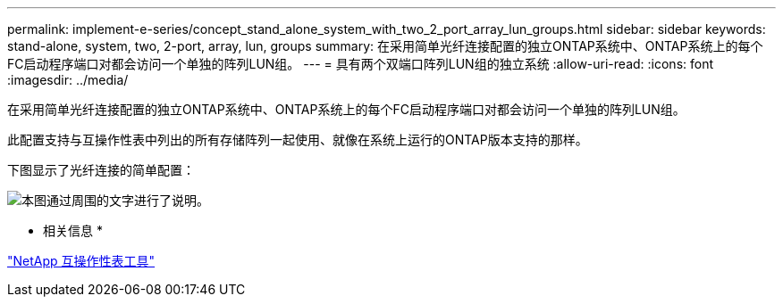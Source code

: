 ---
permalink: implement-e-series/concept_stand_alone_system_with_two_2_port_array_lun_groups.html 
sidebar: sidebar 
keywords: stand-alone, system, two, 2-port, array, lun, groups 
summary: 在采用简单光纤连接配置的独立ONTAP系统中、ONTAP系统上的每个FC启动程序端口对都会访问一个单独的阵列LUN组。 
---
= 具有两个双端口阵列LUN组的独立系统
:allow-uri-read: 
:icons: font
:imagesdir: ../media/


[role="lead"]
在采用简单光纤连接配置的独立ONTAP系统中、ONTAP系统上的每个FC启动程序端口对都会访问一个单独的阵列LUN组。

此配置支持与互操作性表中列出的所有存储阵列一起使用、就像在系统上运行的ONTAP版本支持的那样。

下图显示了光纤连接的简单配置：

image::../media/multiple_lun_groups_with_stand_alone_6xxx_array_controller.gif[本图通过周围的文字进行了说明。]

* 相关信息 *

https://mysupport.netapp.com/matrix["NetApp 互操作性表工具"]
